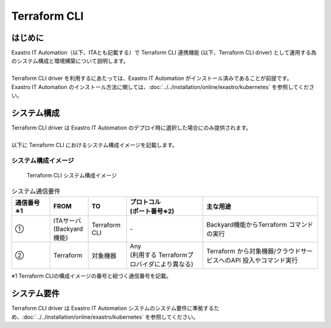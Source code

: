 =============
Terraform CLI
=============


はじめに
========

| Exastro IT Automation（以下、ITAとも記載する）で Terraform CLI 連携機能 (以下、Terraform CLI driver) として運用する為のシステム構成と環境構築について説明します。
|
| Terraform CLI driver を利用するにあたっては、Exastro IT Automation がインストール済みであることが前提です。
| Exastro IT Automation のインストール方法に関しては、:doc:`../../installation/online/exastro/kubernetes` を参照してください。


システム構成
============
| Terraform CLI driver は Exastro IT Automation のデプロイ時に選択した場合にのみ提供されます。
|
| 以下に Terraform CLI におけるシステム構成イメージを記載します。


システム構成イメージ
--------------------

.. figure:: /images/ja/diagram/terraform_cli.png
    :alt: Terraform CLI システム構成イメージ
    :width: 800px

    Terraform CLI システム構成イメージ

.. list-table:: システム通信要件
   :widths: 1 1 1 2 3
   :header-rows: 1
   :align: left

   * - | 通信番号
       | ※1 
     - FROM
     - TO
     - | プロトコル
       | (ポート番号※2) 
     - 主な用途
   * - ①
     - | ITAサーバ
       | (Backyard機能)
     - | Terraform CLI
     - | -
     - | Backyard機能からTerraform コマンドの実行
   * - ②
     - | Terraform
     - 対象機器
     - | Any
       | (利用する Terraformプロバイダにより異なる)
     - Terraform から対象機器/クラウドサービスへのAPI 投入やコマンド実行

| ※1 Terraform CLIの構成イメージの番号と紐づく通信番号を記載。


システム要件
============

| Terraform CLI driver は Exastro IT Automation システムのシステム要件に準拠するため、:doc:`../../installation/online/exastro/kubernetes` を参照してください。
